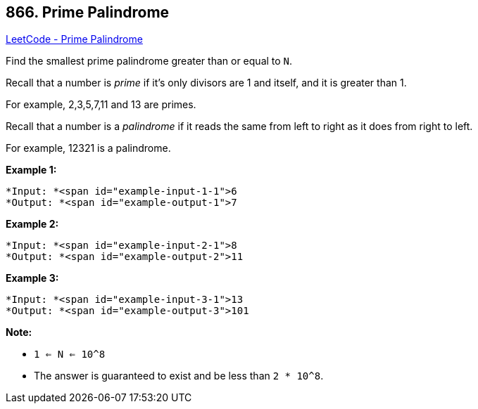== 866. Prime Palindrome

https://leetcode.com/problems/prime-palindrome/[LeetCode - Prime Palindrome]

Find the smallest prime palindrome greater than or equal to `N`.

Recall that a number is _prime_ if it's only divisors are 1 and itself, and it is greater than 1. 

For example, 2,3,5,7,11 and 13 are primes.

Recall that a number is a _palindrome_ if it reads the same from left to right as it does from right to left. 

For example, 12321 is a palindrome.

 


*Example 1:*

[subs="verbatim,quotes"]
----
*Input: *<span id="example-input-1-1">6
*Output: *<span id="example-output-1">7
----


*Example 2:*

[subs="verbatim,quotes"]
----
*Input: *<span id="example-input-2-1">8
*Output: *<span id="example-output-2">11
----


*Example 3:*

[subs="verbatim,quotes"]
----
*Input: *<span id="example-input-3-1">13
*Output: *<span id="example-output-3">101
----




 

*Note:*


* `1 <= N <= 10^8`
* The answer is guaranteed to exist and be less than `2 * 10^8`.


